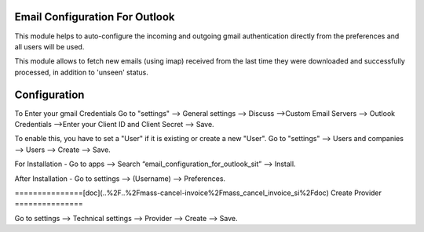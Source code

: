 ===============================
Email Configuration For Outlook
===============================

This module helps to auto-configure the incoming and outgoing gmail authentication directly from the preferences and all users will be used.

This module allows to fetch new emails (using imap) received from the last
time they were downloaded and successfully processed, in addition to 'unseen'
status.

==============
Configuration
==============

To Enter your gmail Credentials
Go to "settings" --> General settings --> Discuss -->Custom Email Servers --> Outlook Credentials -->Enter your Client ID and Client Secret --> Save.

To enable this, you have to set a "User" if it is existing or create a new "User".
Go to "settings" --> Users and companies --> Users --> Create --> Save.

For Installation - Go to apps --> Search “email_configuration_for_outlook_sit” --> Install.

After Installation - Go to settings --> (Username) --> Preferences.

===============[doc](..%2F..%2Fmass-cancel-invoice%2Fmass_cancel_invoice_si%2Fdoc)
Create Provider
===============

Go to settings --> Technical settings --> Provider -->  Create --> Save.
